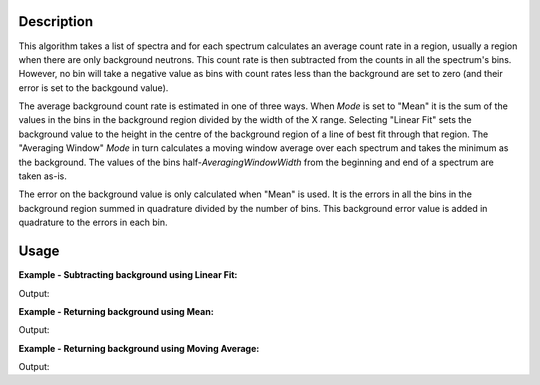 .. algorithm::

.. summary::

.. alias::

.. properties::

Description
-----------

This algorithm takes a list of spectra and for each spectrum 
calculates an average count rate in a region, usually a region when 
there are only background neutrons. This count rate is then 
subtracted from the counts in all the spectrum's bins. However, no 
bin will take a negative value as bins with count rates less than 
the background are set to zero (and their error is set to the 
backgound value).

The average background count rate is estimated in one of three ways. 
When *Mode* is set to "Mean" it is the sum of the values in the bins 
in the background region divided by the width of the X range. 
Selecting "Linear Fit" sets the background value to the height in 
the centre of the background region of a line of best fit through 
that region. The "Averaging Window" *Mode* in turn calculates a 
moving window average over each spectrum and takes the minimum as 
the background. The values of the bins half-*AveragingWindowWidth* 
from the beginning and end of a spectrum are taken as-is.

The error on the background value is only calculated when "Mean" is
used. It is the errors in all the bins in the background region summed
in quadrature divided by the number of bins. This background error value
is added in quadrature to the errors in each bin.

Usage
-----

**Example - Subtracting background using Linear Fit:**

.. testcode:: ExSubLinFit

   import numpy as np

   y = [3, 1, 1, 1, 7, -3]
   x = [0.5, 1.5, 2.5, 3.5, 4.5, 5.5, 6.5]
   input = CreateWorkspace(x,y)

   output = CalculateFlatBackground('input',
                                    StartX=2,
                                    EndX=4,
                                    Mode='Linear Fit',
                                    OutputMode='Subtract Background')

   print 'Values with subtracted background:', np.around(output.readY(0))

Output:

.. testoutput:: ExSubLinFit

   Values with subtracted background: [ 2.  0.  0.  0.  6.  0.]

**Example - Returning background using Mean:**

.. testcode:: ExReturnMean

   import numpy as np

   y = [3, 4, 2, 3, -3]
   x = [0.5, 1.5, 2.5, 3.5, 4.5, 5.5]
   input = CreateWorkspace(x,y)

   output = CalculateFlatBackground('input',
                                    StartX=1,
                                    EndX=3,
                                    Mode='Mean',
                                    OutputMode='Return Background')

   print 'Calculated Mean background:', np.around(output.readY(0))

Output:

.. testoutput:: ExReturnMean

   Calculated Mean background: [ 3.  3.  3.  3.  3.]

**Example - Returning background using Moving Average:**

.. testcode:: ExReturnMovingAverage

   import numpy as np
   from scipy.constants import pi

   def spectrum(x):
       # A fancy triple-peak-shaped spectrum
       z = x / 10.0 - 0.5
       return np.sin(5.5 * (z + 0.1) * pi) + 2.0 * np.exp(-((z / 0.1)**2)) + 1.0

   x = np.arange(0.5, 9.1, 0.2) # Equidistant x grid
   y = spectrum(x[:-1]) # There is one less y value than the length of x.
   input = CreateWorkspace(x,y)

   output = CalculateFlatBackground('input',
                                    AveragingWindowWidth=3,
                                    Mode='Moving Average',
                                    OutputMode='Return Background')

   print('Background using moving window average: {0:.4}'.format(output.readY(0)[0]))
   print('True minimum: {0:.4}'.format(np.amin(input.readY(0))))

Output:

.. testoutput:: ExReturnMovingAverage

   Background using moving window average: 0.1027
   True minimum: 0.05423


.. categories::

.. sourcelink::
